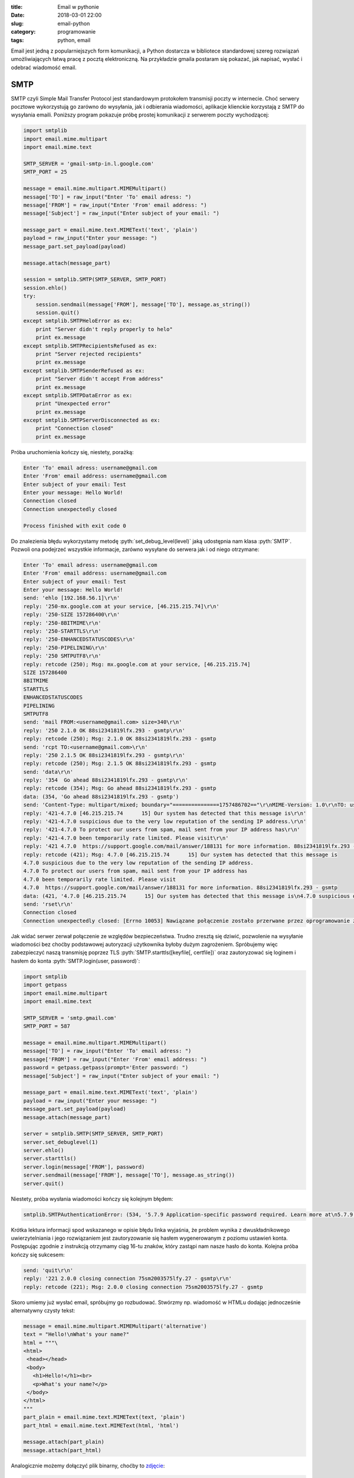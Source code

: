 ﻿:title: Email w pythonie
:date: 2018-03-01 22:00
:slug: email-python
:category: programowanie
:tags: python, email

.. role:: pyth(code)
  :language: python

.. role:: c(code)
  :language: c

.. role:: bash(code)
  :language: bash


Email jest jedną z popularniejszych form komunikacji, a Python dostarcza w bibliotece standardowej szereg rozwiązań
umożliwiających łatwą pracę z pocztą elektroniczną. Na przykładzie gmaila postaram się pokazać, jak napisać, wysłać i
odebrać wiadomość email.

SMTP
====

SMTP czyli Simple Mail Transfer Protocol jest standardowym protokołem transmisji poczty w internecie. Choć serwery pocztowe
wykorzystują go zarówno do wysyłania, jak i odbierania wiadomości, aplikacje klienckie korzystają z SMTP do wysyłania
emaili.
Poniższy program pokazuje próbę prostej komunikacji z serwerem poczty wychodzącej:

.. code-block:: python

 import smtplib
 import email.mime.multipart
 import email.mime.text

 SMTP_SERVER = 'gmail-smtp-in.l.google.com'
 SMTP_PORT = 25

 message = email.mime.multipart.MIMEMultipart()
 message['TO'] = raw_input("Enter 'To' email adress: ")
 message['FROM'] = raw_input("Enter 'From' email address: ")
 message['Subject'] = raw_input("Enter subject of your email: ")

 message_part = email.mime.text.MIMEText('text', 'plain')
 payload = raw_input("Enter your message: ")
 message_part.set_payload(payload)

 message.attach(message_part)

 session = smtplib.SMTP(SMTP_SERVER, SMTP_PORT)
 session.ehlo()
 try:
     session.sendmail(message['FROM'], message['TO'], message.as_string())
     session.quit()
 except smtplib.SMTPHeloError as ex:
     print "Server didn't reply properly to helo"
     print ex.message
 except smtplib.SMTPRecipientsRefused as ex:
     print "Server rejected recipients"
     print ex.message
 except smtplib.SMTPSenderRefused as ex:
     print "Server didn't accept From address"
     print ex.message
 except smtplib.SMTPDataError as ex:
     print "Unexpected error"
     print ex.message
 except smtplib.SMTPServerDisconnected as ex:
     print "Connection closed"
     print ex.message

Próba uruchomienia kończy się, niestety, porażką:

.. code-block:: bash

 Enter 'To' email adress: username@gmail.com
 Enter 'From' email address: username@gmail.com
 Enter subject of your email: Test
 Enter your message: Hello World!
 Connection closed
 Connection unexpectedly closed

 Process finished with exit code 0

Do znalezienia błędu wykorzystamy metodę :pyth:`set_debug_level(level)` jaką udostępnia nam klasa :pyth:`SMTP`.
Pozwoli ona podejrzeć wszystkie informacje, zarówno wysyłane do serwera jak i od niego otrzymane:

.. code-block:: bash

 Enter 'To' email adress: username@gmail.com
 Enter 'From' email address: username@gmail.com
 Enter subject of your email: Test
 Enter your message: Hello World!
 send: 'ehlo [192.168.56.1]\r\n'
 reply: '250-mx.google.com at your service, [46.215.215.74]\r\n'
 reply: '250-SIZE 157286400\r\n'
 reply: '250-8BITMIME\r\n'
 reply: '250-STARTTLS\r\n'
 reply: '250-ENHANCEDSTATUSCODES\r\n'
 reply: '250-PIPELINING\r\n'
 reply: '250 SMTPUTF8\r\n'
 reply: retcode (250); Msg: mx.google.com at your service, [46.215.215.74]
 SIZE 157286400
 8BITMIME
 STARTTLS
 ENHANCEDSTATUSCODES
 PIPELINING
 SMTPUTF8
 send: 'mail FROM:<username@gmail.com> size=340\r\n'
 reply: '250 2.1.0 OK 88si2341819lfx.293 - gsmtp\r\n'
 reply: retcode (250); Msg: 2.1.0 OK 88si2341819lfx.293 - gsmtp
 send: 'rcpt TO:<username@gmail.com>\r\n'
 reply: '250 2.1.5 OK 88si2341819lfx.293 - gsmtp\r\n'
 reply: retcode (250); Msg: 2.1.5 OK 88si2341819lfx.293 - gsmtp
 send: 'data\r\n'
 reply: '354  Go ahead 88si2341819lfx.293 - gsmtp\r\n'
 reply: retcode (354); Msg: Go ahead 88si2341819lfx.293 - gsmtp
 data: (354, 'Go ahead 88si2341819lfx.293 - gsmtp')
 send: 'Content-Type: multipart/mixed; boundary="===============1757486702=="\r\nMIME-Version: 1.0\r\nTO: username@gmail.com\r\nFROM: username@gmail.com\r\nSubject: Test\r\n\r\n--===============1757486702==\r\nContent-Type: text/plain; charset="us-ascii"\r\nMIME-Version: 1.0\r\nContent-Transfer-Encoding: 7bit\r\n\r\nHello World!\r\n--===============1757486702==--\r\n.\r\n'
 reply: '421-4.7.0 [46.215.215.74      15] Our system has detected that this message is\r\n'
 reply: '421-4.7.0 suspicious due to the very low reputation of the sending IP address.\r\n'
 reply: '421-4.7.0 To protect our users from spam, mail sent from your IP address has\r\n'
 reply: '421-4.7.0 been temporarily rate limited. Please visit\r\n'
 reply: '421 4.7.0  https://support.google.com/mail/answer/188131 for more information. 88si2341819lfx.293 - gsmtp\r\n'
 reply: retcode (421); Msg: 4.7.0 [46.215.215.74      15] Our system has detected that this message is
 4.7.0 suspicious due to the very low reputation of the sending IP address.
 4.7.0 To protect our users from spam, mail sent from your IP address has
 4.7.0 been temporarily rate limited. Please visit
 4.7.0  https://support.google.com/mail/answer/188131 for more information. 88si2341819lfx.293 - gsmtp
 data: (421, '4.7.0 [46.215.215.74      15] Our system has detected that this message is\n4.7.0 suspicious due to the very low reputation of the sending IP address.\n4.7.0 To protect our users from spam, mail sent from your IP address has\n4.7.0 been temporarily rate limited. Please visit\n4.7.0  https://support.google.com/mail/answer/188131 for more information. 88si2341819lfx.293 - gsmtp')
 send: 'rset\r\n'
 Connection closed
 Connection unexpectedly closed: [Errno 10053] Nawiązane połączenie zostało przerwane przez oprogramowanie zainstalowane w komputerze-hoťcie

Jak widać serwer zerwał połączenie ze względów bezpieczeństwa. Trudno zresztą się dziwić, pozwolenie na
wysyłanie wiadomości bez choćby podstawowej autoryzacji użytkownika byłoby dużym zagrożeniem.
Spróbujemy więc zabezpieczyć naszą transmisję poprzez TLS :pyth:`SMTP.starttls([keyfile[, certfile])` oraz zautoryzować się loginem
i hasłem do konta :pyth:`SMTP.login(user, password)`:

.. code-block:: python

 import smtplib
 import getpass
 import email.mime.multipart
 import email.mime.text

 SMTP_SERVER = 'smtp.gmail.com'
 SMTP_PORT = 587

 message = email.mime.multipart.MIMEMultipart()
 message['TO'] = raw_input("Enter 'To' email adress: ")
 message['FROM'] = raw_input("Enter 'From' email address: ")
 password = getpass.getpass(prompt='Enter password: ")
 message['Subject'] = raw_input("Enter subject of your email: ")

 message_part = email.mime.text.MIMEText('text', 'plain')
 payload = raw_input("Enter your message: ")
 message_part.set_payload(payload)
 message.attach(message_part)

 server = smtplib.SMTP(SMTP_SERVER, SMTP_PORT)
 server.set_debuglevel(1)
 server.ehlo()
 server.starttls()
 server.login(message['FROM'], password)
 server.sendmail(message['FROM'], message['TO'], message.as_string())
 server.quit()

Niestety, próba wysłania wiadomości kończy się kolejnym błędem:

.. code-block:: bash

 smtplib.SMTPAuthenticationError: (534, '5.7.9 Application-specific password required. Learn more at\n5.7.9  https://support.google.com/mail/?p=InvalidSecondFactor m18sm1211864ljb.8 - gsmtp')

Krótka lektura informacji spod wskazanego w opisie błędu linka wyjaśnia, że problem wynika z dwuskładnikowego uwierzytelniania
i jego rozwiązaniem jest zautoryzowanie się hasłem wygenerowanym z poziomu ustawień konta. Postępując zgodnie z instrukcją
otrzymamy ciąg 16-tu znaków, który zastąpi nam nasze hasło do konta. Kolejna próba kończy się sukcesem:

.. code-block:: bash

 send: 'quit\r\n'
 reply: '221 2.0.0 closing connection 75sm2003575lfy.27 - gsmtp\r\n'
 reply: retcode (221); Msg: 2.0.0 closing connection 75sm2003575lfy.27 - gsmtp


Skoro umiemy już wysłać email, spróbujmy go rozbudować. Stwórzmy np. wiadomość w HTMLu dodając jednocześnie alternatywny czysty tekst:

.. code-block:: python

 message = email.mime.multipart.MIMEMultipart('alternative')
 text = "Hello!\nWhat's your name?"
 html = """\
 <html>
  <head></head>
  <body>
    <h1>Hello!</h1><br>
    <p>What's your name?</p>
  </body>
 </html>
 """
 part_plain = email.mime.text.MIMEText(text, 'plain')
 part_html = email.mime.text.MIMEText(html, 'html')

 message.attach(part_plain)
 message.attach(part_html)

Analogicznie możemy dołączyć plik binarny, choćby to `zdjęcie <https://commons.wikimedia.org/wiki/File:%22A_Mogul_Trooper%22_(James_S._Virtue_Co.,_London,_1858).jpg#>`_:

.. code-block:: python

 message_part = email.mime.text.MIMEText('text', 'plain')
 payload = "Look at this is very interesting photo."
 message_part.set_payload(payload)
 message.attach(message_part)

 fp = open('trooper.jpg', 'rb')
 image_part = email.mime.image.MIMEImage(fp.read())
 message.attach(image_part)

 fp.close()

POP3
====

Do pobrania wiadomości ze skrzynki może być wykorzystany protokół POP3. Dostęp do niego daje nam moduł :pyth:`poplib`,
udostępniający klasy :pyth:`POP3(host[, port[, timeout]])` oraz :pyth:`POP3_SSL(host[, port[, keyfile[, certfile]]])`.
Wykorzystamy oczywiście wersję z szyfrowaniem - taki
serwer nasłuchuje domyślnie na porcie 995 (w odróżnieniu od zwykłego POP3 nasłuchującego na porcie 110). Jest to o tyle
ważne, że 'zwykły' POP w ogóle nie szyfruje transmisji - dane, również hasło, przesyłane są czystym tekstem (chyba że
skorzystamy z komendy APOP).

Spróbujmy więc na początek połączyć się z serwerem:

.. code-block:: python

 import poplib
 import getpass

 POP3_SERVER = 'pop.googlemail.com'
 POP3_PORT = '995'

 username = raw_input('Enter your email')
 password = getpass.getpass('Enter your password')

 mailbox = poplib.POP3_SSL(POP3_SERVER, POP3_PORT)
 mailbox.user(username)
 mailbox.pass_(password)

 mailbox.quit()

i od razu spodziewajmy się znanego już błędu:

.. code-block:: bash

 poplib.error_proto: -ERR [AUTH] Application-specific password required: https://support.google.com/accounts/answer/185833

Zastąpienie hasła wygenerowanym wcześniej 'App password' rozwiązuje problem.
Spróbujmy więc dowiedzieć się od serwera czegoś więcej:

.. code-block:: python

 import poplib

 POP3_SERVER = 'pop.googlemail.com'
 POP3_PORT = '995'
 APP_PASSWORD=''

 username = raw_input('Enter your email')

 mailbox = poplib.POP3_SSL(POP3_SERVER, POP3_PORT)
 mailbox.set_debuglevel(1)
 mailbox.user(username)
 mailbox.pass_(password)
 mailbox_status = mailbox.stat()
 print "Message count {}, mailbox size {}".format(mailbox.stat()[0], mailbox.stat()[1])
 print mailbox.list()
 mailbox.rset()
 mailbox.quit()

.. code-block:: bash

 Message count 219, mailbox size 204595639
 ('+OK 219 messages (204595639 bytes)', ['1 17367', '2 43517', '3 17122', (...) , '219 133436'], 2281)

Metoda :pyth:`POP3_SSL.stat()` zwraca status skrzynki w postaci tupli dwóch wartości: ilości wiadomości oraz
rozmiaru skrzynki. Dużo ciekawsza jest :pyth:`POP3_SSL.list(which=None)`. Zawołana bez żadnego argumentu podaje listę
wiadomości na serwerze. Zawołana z parametrem podaje wiadomość o przekazanym w parametrze numerze.

Spróbujmy odczytać ostatnią wiadomość z listy, funkcją :pyth:`POP3_SSL.retr(which)`:

.. code-block:: python

 mailbox = poplib.POP3_SSL(POP3_SERVER, POP3_PORT)
 mailbox.set_debuglevel(1)
 mailbox.user(username)
 mailbox.pass_(password)
 print mailbox.retr(mailbox.stat()[0])
 mailbox.quit()

.. code-block:: bash

 *cmd* 'USER username@gmail.com'
 *cmd* 'PASS ****************'
 *cmd* 'RETR 219'
 ('+OK message follows', ['Return-Path: <username1@gmail.com>', 'Received: from (..) for <username@gmail.com>',
 '        (version=TLS1_2 cipher=ECDHE-RSA-AES128-GCM-SHA256 bits=128/128);', '        Mon, 20 Feb 2017 09:17:30 -0800 (PST)',
 'Message-ID: <58ab24aa.ce18190a.d70c9.77ee@mx.google.com>',
 'Date: Mon, 20 Feb 2017 09:17:30 -0800 (PST)',
 'Content-Type: multipart/mixed; boundary="===============0919153568=="', 'MIME-Version: 1.0',
 'TO: usernam@gmail.com', 'FROM: username1@gmail.com',
 'Subject: Test', 'X-Antivirus: Avast (VPS 170220-1, 20.02.2017), Outbound message', 'X-Antivirus-Status: Clean', 'X-Antivirus: Avast (VPS 170220-2, 20.02.2017),
 Inbound message', 'X-Antivirus-Status: Clean', '', '--===============0919153568==',
 'Content-Type: text/plain; charset="UTF-8"', 'MIME-Version: 1.0', 'Content-Transfer-Encoding: quoted-printable', '',
 'This is an important message', '', '---',(...),'', '--===============0919153568==',
 'Content-Type: image/jpeg', 'MIME-Version: 1.0', 'Content-Transfer-Encoding: base64', '',
 '/9j/4AAQSkZJRgABAQEBLAEsAAD/2wBDAAgGBgcGBQgHBwcJCQgKDBQNDAsLDBkSEw8UHRofHh0a',
 'HBwgJC4nICIsIxwcKDcpLDAxNDQ0Hyc5PTgyPC4zNDL/2wBDAQkJCQwLDBgNDRgyIRwhMjIyMjIy',
 'MjIyMjIyMjIyMjIyMjIyMjIyMjIyMjIyMjIyMjIyMjIyMjIyMjIyMjIyMjL/wAARCAH1AyIDASIA',
 (...)
 'iigAoFFFAB26UdeKKKAE4z0oxRRQAAU09ce9FFAAcA9KTuaKKAEprd6KKAIycDIppHNFFAETDnmo',
 'nHzYoooArGTBPH60UUUAf//Z', '--===============0919153568==--'], 133527)
 *cmd* 'QUIT'

Ostatnią metodą, o której warto wspomnieć, jest :pyth:`POP3_SSL.setdebuglevel(level)`. Wywołana z argumentem równym 1 zapewnia,
jak wyżej widać, średni poziom logowania. Natomiast z argumentem równym 2 lub większym zapisuje całą komunikację odbywającą
się na połączeniu kontrolnym:

.. code-block:: python

 mailbox.set_debuglevel(2)
 mailbox.user(username)
 mailbox.pass_(APP_PASSWORD)
 mailbox_status = mailbox.stat()
 mailbox.quit()

.. code-block:: bash

 *cmd* 'USER usernam@gmail.com'
 *put* 'USER username@gmail.com'
 *get* '+OK send PASS\r\n'
 *resp* '+OK send PASS'
 *cmd* 'PASS ****************'
 *put* 'PASS ****************'
 *get* '+OK Welcome.\r\n'
 *resp* '+OK Welcome.'
 *cmd* 'STAT'
 *put* 'STAT'
 *get* '+OK 219 204595639\r\n'
 *resp* '+OK 219 204595639'
 *stat* ['+OK', '219', '204595639']
 *cmd* 'QUIT'
 *put* 'QUIT'
 *get* '+OK Farewell.\r\n'
 *resp* '+OK Farewell.'

IMAP
====

W odróżnieniu od POP3, IMAP nie wymaga ściągnięcia wszystkich wiadomości na komputer lokalny. Transmitowane są jedynie
same nagłówki wiadomości, treść i załączniki przesyłane są na żądanie użytkownika. IMAP, poza pobraniem wiadomości,
pozwala na wykonywanie wielu innych operacji, jak tworzenie i zarządzanie katalogami czy kasowanie wiadomości bez konieczności
ich otwierania.

Przykładowa sesja z użyciem protokołu IMAP może wyglądać tak:

.. code-block:: python

 import imaplib

 IMAP_SERWER = 'imap.googlemail.com'
 IMAP_PORT = '993'
 USER_NAME = 'username@gmail.com'
 APP_PASSWORD = '****************'

 mailbox = imaplib.IMAP4_SSL(IMAP_SERWER, IMAP_PORT)
 mailbox.debug=0
 mailbox.login(USER_NAME, APP_PASSWORD)
 mailbox.select('Inbox')
 typ, data = mailbox.search(None, 'ALL')

 for n in data[0].split():
     ms, data = mailbox.fetch(n, ('RFC822'))
     print data[0][1]
     ms, data = mailbox.store(n, '+FLAGS', '\\Seen')

 mailbox.close()
 mailbox.logout()

Jest to prosty program wypisujący zawartość wszystkich wiadomości w skrzynce odbiorczej a następnie oznaczający je jako przeczytane.
Tak, jak przy POP3, zaczynamy od
utworzenia szyfrowanego połączenia i, analogicznie do poprzednich przykładów, uwierzytelniamy się adresem email oraz 'App password'.
Następnie funkcją :pyth:`IMAP4_SSL.select(mailbox='INBOX', readonly=False)` wybieramy skrzynkę, z którą chcemy pracować. Domyślnie są to wiadomości odebrane,
natomiast nic nie stoi na przeszkodzie, by wybrać np. utworzony w ramach konta pocztowego folder.
:pyth:`IMAP4_SSL.search(charset, *criteria)` umożliwia przeszukiwanie skrzynki wg zadanych kryteriów, np. :pyth:`search(None, '(FROM "admin" SUBJECT "Warning")'`.
Parametry polecenia **SEARCH** można znaleźć w `RFC3501 <https://tools.ietf.org/html/rfc3501#section-6.4.5>`_.
Potem :pyth:`IMAP4_SSL.fetch(message_set, message_parts)` pobiera wskazane elementy wiadomości. W naszym przypadku jest to cała wiadomość,
tak, jak jest zdefiniowana w RFC822. Można oczywiście pobrać część wiadomości, np. poniższy kod pobiera same nagłówki:
:pyth:`fetch(n, '(BODY.PEEK[HEADER])')`. Więcej na temat polecenia **FETCH** można znaleźć we wspomnianym `RFC3501 <https://tools.ietf.org/html/rfc3501#section-6.4.5>`_.
Na koniec funkcją :pyth:`IMAP4_SSL.store(message_set, command, flag_list)` ustawiamy na wiadomościach flagę '\Seen' - wiadomości
zostają oznaczone jako przeczytane. Listę dostępnych flag jest opisana `tu <https://tools.ietf.org/html/rfc3501.html#section-2.3.2>`_.
Oczywiście flagi można też zdejmować. Przykładowo, wystarczy użyć '-FLAGS' zamiast
'+FLAGS': :pyth:`ms, data = mailbox.store(n, '-FLAGS', '\\Seen')`, by wiadomość oznaczyć jako nieprzeczytaną.

Jak już wspomniałem, IMAP daje dużo większe możliwości niż POP3. Możemy, na przykład, pobrać same załączniki w formacie
jpeg z wybranych wiadomości:

.. code-block:: python

 import imaplib
 import email
 import uuid

 IMAP_SERWER = 'imap.googlemail.com'
 IMAP_PORT = '993'
 user_name = USER_NAME
 APP_PASSWORD = '****************'

 mailbox = imaplib.IMAP4_SSL(IMAP_SERWER, IMAP_PORT)
 mailbox.debug = 0
 mailbox.login(USER_NAME, APP_PASSWORD)
 mailbox.select('Inbox')
 typ, data = mailbox.search(None, '(FROM "me" Subject "Photo")')
 for n in data[0].split():
     ms, data = mailbox.fetch(n, ('(RFC822)'))
     message = email.message_from_string(data[0][1])
     for part in message.walk():
         if part.get_content_type() == 'image/jpeg':
             payload = part.get_payload(decode=True)
             open(str(uuid.uuid4()) + '.jpg', 'wb').write(payload)
     typ, data = mailbox.store(n, '+FLAGS', '\\Seen')

 mailbox.close()
 mailbox.logout()

:pyth:`email.message_from_string(s, args, kws)` parsuje string na obiekt typu :pyth:`email.message.Message()` dający
interfejs do zarządzania nagłówkami i treścią wiadomości. :pyth:`Message.walk()` jest generatorem umożliwiającym
iterację poprzez kolejne części wiadomości, w naszym przypadku szukamy elementów typu 'image/jpeg'. Wreszcie, metodą
:pyth:`Message.get_payload(i[, decode])` pobieramy zawartość załącznika. By uniknąć konfliktów nazw, plik(i)
zapisujemy pod unikalnymi nazwami będącymi ID zwracanymi przez :pyth:`uuid.uuid4()`

Wysyłanie logów mailem
======================

Moduł :pyth:`logging` dostarcza bardzo użyteczny handler umożliwiający łatwe wysyłanie wiadomości z logów na
podane adresy email: :pyth:`logging.handlers.SMTPHandler(mailhost, fromaddr, toaddrs, subject, credentials=None, secure=None)`:

.. code-block:: python

 import logging.handlers

 SMTP_SERVER = 'smtp.gmail.com'
 SMTP_PORT = 587
 APP_PASSWORD = ''
 FROM = 'from@gmail.com'
 TO = 'to@gmail.com'
 SUBJECT = 'Important message from logging system'

 logger = logging.getLogger("")
 logger.setLevel(logging.DEBUG)
 handler = logging.handlers.SMTPHandler((SMTP_SERVER, SMTP_PORT), FROM, TO, SUBJECT, (FROM, APP_PASSWORD), secure=())
 handler.setFormatter(logging.Formatter("%(asctime)-15s %(levelname)-5s %(message)s"))
 logger.addHandler(handler)
 logger.debug("Some usefull message")
 logger.error("There is a big error")
 logger.info("Just ordinary info")
 logging.shutdown()

Parametr :pyth:`mailhost` może być stringiem z adresem serwera SMTP - użyty będzie wtedy domyślny port lub tuplą z
adresem serwera i portem. Parametr :pyth:`toaddrs` zawiera listę adresatów oddzieloną przecinkami. Jeśli serwer wymaga
autoryzacji, do :pyth:`credentials` przekazujemy login i hasło. Wreszcie, by skorzystać z TLS, trzeba do parametru
:pyth:`secure` przekazać krotkę: pustą lub z nazwą klucza lub nazwą klucza i certyfikatem.
